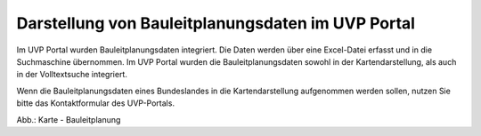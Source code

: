 Darstellung von Bauleitplanungsdaten im UVP Portal
==================================================

Im UVP Portal wurden Bauleitplanungsdaten integriert. Die Daten werden über eine Excel-Datei erfasst und in die Suchmaschine übernommen. Im UVP Portal wurden die Bauleitplanungsdaten sowohl in der Kartendarstellung, als auch in der Volltextsuche integriert.

Wenn die Bauleitplanungsdaten eines Bundeslandes in die Kartendarstellung aufgenommen werden sollen, nutzen Sie bitte das Kontaktformular des UVP-Portals.

.. image:: ../img/karte/karte_bauleitplanung.png
   :width: 500

Abb.: Karte - Bauleitplanung

